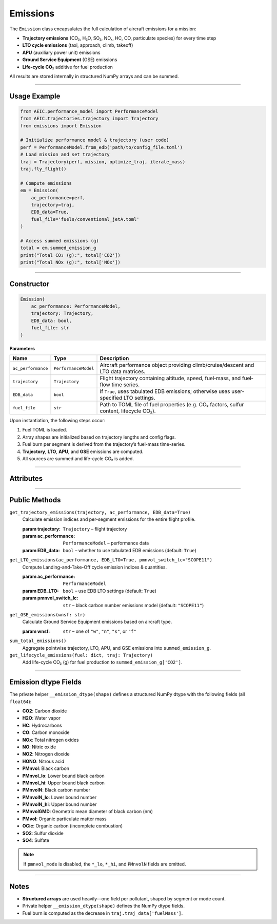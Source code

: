 Emissions
=========

The ``Emission`` class encapsulates the full calculation of aircraft emissions for a mission:

- **Trajectory emissions** (CO₂, H₂O, SO₂, NOₓ, HC, CO, particulate species) for every time step
- **LTO cycle emissions** (taxi, approach, climb, takeoff)
- **APU** (auxiliary power unit) emissions
- **Ground Service Equipment** (GSE) emissions
- **Life-cycle CO₂** additive for fuel production

All results are stored internally in structured NumPy arrays and can be summed.

----

Usage Example
-------------

.. code-block:: python

   from AEIC.performance_model import PerformanceModel
   from AEIC.trajectories.trajectory import Trajectory
   from emissions import Emission

   # Initialize performance model & trajectory (user code)
   perf = PerformanceModel.from_edb('path/to/config_file.toml')
   # Load mission and set trajectory
   traj = Trajectory(perf, mission, optimize_traj, iterate_mass)
   traj.fly_flight()

   # Compute emissions
   em = Emission(
       ac_performance=perf,
       trajectory=traj,
       EDB_data=True,
       fuel_file='fuels/conventional_jetA.toml'
   )

   # Access summed emissions (g)
   total = em.summed_emission_g
   print("Total CO₂ (g):", total['CO2'])
   print("Total NOx (g):", total['NOx'])

----

Constructor
-----------

.. code-block:: python

   Emission(
       ac_performance: PerformanceModel,
       trajectory: Trajectory,
       EDB_data: bool,
       fuel_file: str
   )

**Parameters**

+-------------------+----------------------+----------------------------------------------------------------------------------------+
| Name              | Type                 | Description                                                                            |
+===================+======================+========================================================================================+
| ``ac_performance``| ``PerformanceModel`` | Aircraft performance object providing climb/cruise/descent and LTO data matrices.      |
+-------------------+----------------------+----------------------------------------------------------------------------------------+
| ``trajectory``    | ``Trajectory``       | Flight trajectory containing altitude, speed, fuel‐mass, and fuel‐flow time series.    |
+-------------------+----------------------+----------------------------------------------------------------------------------------+
| ``EDB_data``      | ``bool``             | If ``True``, uses tabulated EDB emissions; otherwise uses user‐specified LTO settings. |
+-------------------+----------------------+----------------------------------------------------------------------------------------+
| ``fuel_file``     | ``str``              | Path to TOML file of fuel properties (e.g. CO₂ factors, sulfur content, lifecycle CO₂).|
+-------------------+----------------------+----------------------------------------------------------------------------------------+

Upon instantiation, the following steps occur:

1. Fuel TOML is loaded.
2. Array shapes are initialized based on trajectory lengths and config flags.
3. Fuel burn per segment is derived from the trajectory’s fuel-mass time-series.
4. **Trajectory**, **LTO**, **APU**, and **GSE** emissions are computed.
5. All sources are summed and life-cycle CO₂ is added.

----

Attributes
----------

+----------------------------------+-----------+--------------------------------------------------------------------+
| Name                             | Type      | Description                                                        |
+==================================+===========+====================================================================+
| ``fuel``                         | ``dict``  | Fuel properties loaded from TOML (e.g. ``EI_CO2``, ``LC_CO2``).    |
+----------------------------------+-----------+--------------------------------------------------------------------+
| ``Ntot``, ``NClm``, ``NCrz``, ``NDes`` | ``int`` | Total, climb, cruise, descent time-step counts.                    |
+----------------------------------+-----------+--------------------------------------------------------------------+
| ``traj_emissions_all``          | ``bool``  | Whether climb/descent use performance model or LTO‐data.           |
+----------------------------------+-----------+--------------------------------------------------------------------+
| ``pmnvol_mode``                 | ``str``   | PM number estimation method for LTO (e.g. ``"SCOPE11"``).          |
+----------------------------------+-----------+--------------------------------------------------------------------+
| ``fuel_burn_per_segment``        | ``ndarray``| Fuel burned (kg) each time step.                                   |
+----------------------------------+-----------+--------------------------------------------------------------------+
| ``emission_indices``             | ``ndarray``| Emission indices (g per kg fuel) for every species & time step.    |
+----------------------------------+-----------+--------------------------------------------------------------------+
| ``pointwise_emissions_g``        | ``ndarray``| Emissions (g) per time step for trajectory phase.                  |
+----------------------------------+-----------+--------------------------------------------------------------------+
| ``LTO_emission_indices``         | ``ndarray``| Emission indices for each LTO mode.                                |
+----------------------------------+-----------+--------------------------------------------------------------------+
| ``LTO_emissions_g``              | ``ndarray``| Emissions (g) for each LTO mode.                                   |
+----------------------------------+-----------+--------------------------------------------------------------------+
| ``APU_emission_indices``         | ``ndarray``| APU emission indices (g per kg fuel).                              |
+----------------------------------+-----------+--------------------------------------------------------------------+
| ``APU_emissions_g``              | ``ndarray``| APU emissions (g).                                                 |
+----------------------------------+-----------+--------------------------------------------------------------------+
| ``GSE_emissions_g``              | ``ndarray``| GSE emissions (g) per engine‐start cycle.                          |
+----------------------------------+-----------+--------------------------------------------------------------------+
| ``summed_emission_g``            | ``ndarray``| Total emissions (g) aggregated over all sources per species.       |
+----------------------------------+-----------+--------------------------------------------------------------------+

----

Public Methods
--------------

``get_trajectory_emissions(trajectory, ac_performance, EDB_data=True)``
   Calculate emission indices and per-segment emissions for the entire flight profile.

   :param trajectory: ``Trajectory`` – flight trajectory
   :param ac_performance: ``PerformanceModel`` – performance data
   :param EDB_data: ``bool`` – whether to use tabulated EDB emissions (default: ``True``)

``get_LTO_emissions(ac_performance, EDB_LTO=True, pmnvol_switch_lc="SCOPE11")``
   Compute Landing-and-Take-Off cycle emission indices & quantities.

   :param ac_performance: ``PerformanceModel``
   :param EDB_LTO: ``bool`` – use EDB LTO settings (default: ``True``)
   :param pmnvol_switch_lc: ``str`` – black carbon number emissions model (default: ``"SCOPE11"``)

``get_GSE_emissions(wnsf: str)``
   Calculate Ground Service Equipment emissions based on aircraft type.

   :param wnsf: ``str`` – one of ``"w"``, ``"n"``, ``"s"``, or ``"f"``

``sum_total_emissions()``
   Aggregate pointwise trajectory, LTO, APU, and GSE emissions into ``summed_emission_g``.

``get_lifecycle_emissions(fuel: dict, traj: Trajectory)``
   Add life-cycle CO₂ (g) for fuel production to ``summed_emission_g['CO2']``.

----

Emission dtype Fields
---------------------

The private helper ``__emission_dtype(shape)`` defines a structured NumPy dtype with the following fields (all ``float64``):

- **CO2**: Carbon dioxide
- **H2O**: Water vapor
- **HC**: Hydrocarbons
- **CO**: Carbon monoxide
- **NOx**: Total nitrogen oxides
- **NO**: Nitric oxide
- **NO2**: Nitrogen dioxide
- **HONO**: Nitrous acid
- **PMnvol**: Black carbon
- **PMnvol_lo**: Lower bound black carbon
- **PMnvol_hi**: Upper bound black carbon
- **PMnvolN**: Black carbon number
- **PMnvolN_lo**: Lower bound number
- **PMnvolN_hi**: Upper bound number
- **PMnvolGMD**: Geometric mean diameter of black carbon (nm)
- **PMvol**: Organic particulate matter mass
- **OCic**: Organic carbon (incomplete combustion)
- **SO2**: Sulfur dioxide
- **SO4**: Sulfate

.. note::

   If ``pmnvol_mode`` is disabled, the ``*_lo``, ``*_hi``, and ``PMnvolN`` fields are omitted.

----

Notes
-----

- **Structured arrays** are used heavily—one field per pollutant, shaped by segment or mode count.
- Private helper ``__emission_dtype(shape)`` defines the NumPy dtype fields.
- Fuel burn is computed as the decrease in ``traj.traj_data['fuelMass']``.
